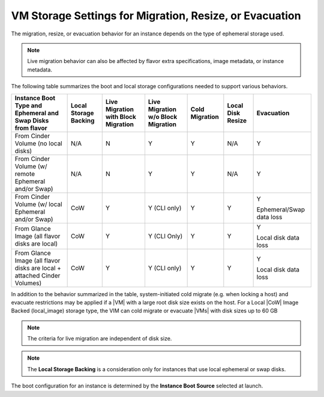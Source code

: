 
.. ksh1464711502906
.. _vm-storage-settings-for-migration-resize-or-evacuation:

========================================================
VM Storage Settings for Migration, Resize, or Evacuation
========================================================

The migration, resize, or evacuation behavior for an instance depends on the
type of ephemeral storage used.

.. note::
    Live migration behavior can also be affected by flavor extra
    specifications, image metadata, or instance metadata.

The following table summarizes the boot and local storage configurations needed
to support various behaviors.

.. _vm-storage-settings-for-migration-resize-or-evacuation-table-wmf-qdh-v5:

.. table::
    :widths: auto

    +----------------------------------------------------------------------------+-----------------------+-------------------------------------+------------------------------------+----------------+-------------------+--------------------------+
    | Instance Boot Type and Ephemeral and Swap Disks from flavor                | Local Storage Backing | Live Migration with Block Migration | Live Migration w/o Block Migration | Cold Migration | Local Disk Resize | Evacuation               |
    +============================================================================+=======================+=====================================+====================================+================+===================+==========================+
    | From Cinder Volume \(no local disks\)                                      | N/A                   | N                                   | Y                                  | Y              | N/A               | Y                        |
    +----------------------------------------------------------------------------+-----------------------+-------------------------------------+------------------------------------+----------------+-------------------+--------------------------+
    | From Cinder Volume \(w/ remote Ephemeral and/or Swap\)                     | N/A                   | N                                   | Y                                  | Y              | N/A               | Y                        |
    +----------------------------------------------------------------------------+-----------------------+-------------------------------------+------------------------------------+----------------+-------------------+--------------------------+
    | From Cinder Volume \(w/ local Ephemeral and/or Swap\)                      | CoW                   | Y                                   | Y \(CLI only\)                     | Y              | Y                 | Y                        |
    |                                                                            |                       |                                     |                                    |                |                   |                          |
    |                                                                            |                       |                                     |                                    |                |                   | Ephemeral/Swap data loss |
    +----------------------------------------------------------------------------+-----------------------+-------------------------------------+------------------------------------+----------------+-------------------+--------------------------+
    | From Glance Image \(all flavor disks are local\)                           | CoW                   | Y                                   | Y \(CLI Only\)                     | Y              | Y                 | Y                        |
    |                                                                            |                       |                                     |                                    |                |                   |                          |
    |                                                                            |                       |                                     |                                    |                |                   | Local disk data loss     |
    +----------------------------------------------------------------------------+-----------------------+-------------------------------------+------------------------------------+----------------+-------------------+--------------------------+
    | From Glance Image \(all flavor disks are local + attached Cinder Volumes\) | CoW                   | Y                                   | Y \(CLI only\)                     | Y              | Y                 | Y                        |
    |                                                                            |                       |                                     |                                    |                |                   |                          |
    |                                                                            |                       |                                     |                                    |                |                   | Local disk data loss     |
    +----------------------------------------------------------------------------+-----------------------+-------------------------------------+------------------------------------+----------------+-------------------+--------------------------+

In addition to the behavior summarized in the table, system-initiated cold
migrate \(e.g. when locking a host\) and evacuate restrictions may be applied
if a |VM| with a large root disk size exists on the host. For a Local |CoW|
Image Backed \(local\_image\) storage type, the VIM can cold migrate or
evacuate |VMs| with disk sizes up to 60 GB

.. note::
    The criteria for live migration are independent of disk size.

.. note::
    The **Local Storage Backing** is a consideration only for instances that
    use local ephemeral or swap disks.

The boot configuration for an instance is determined by the **Instance Boot
Source** selected at launch.
